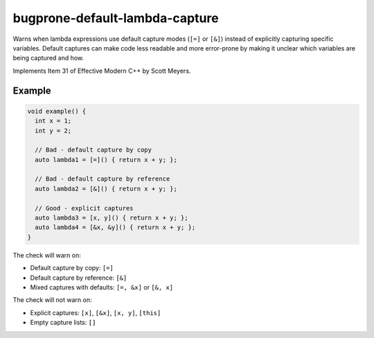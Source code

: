 .. title:: clang-tidy - bugprone-default-lambda-capture

bugprone-default-lambda-capture
===============================

Warns when lambda expressions use default capture modes (``[=]`` or ``[&]``) 
instead of explicitly capturing specific variables. Default captures can make 
code less readable and more error-prone by making it unclear which variables 
are being captured and how.

Implements Item 31 of Effective Modern C++ by Scott Meyers.

Example
-------

.. code-block:: c++

  void example() {
    int x = 1;
    int y = 2;
    
    // Bad - default capture by copy
    auto lambda1 = [=]() { return x + y; };
    
    // Bad - default capture by reference
    auto lambda2 = [&]() { return x + y; };
    
    // Good - explicit captures
    auto lambda3 = [x, y]() { return x + y; };
    auto lambda4 = [&x, &y]() { return x + y; };
  }

The check will warn on:

- Default capture by copy: ``[=]``
- Default capture by reference: ``[&]``
- Mixed captures with defaults: ``[=, &x]`` or ``[&, x]``

The check will not warn on:

- Explicit captures: ``[x]``, ``[&x]``, ``[x, y]``, ``[this]``
- Empty capture lists: ``[]``
